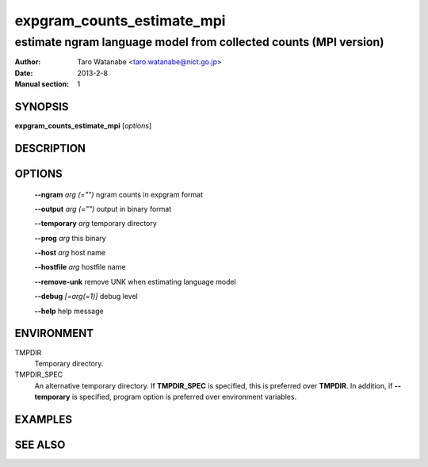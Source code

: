 ===========================
expgram_counts_estimate_mpi
===========================

-----------------------------------------------------------------
estimate ngram language model from collected counts (MPI version)
-----------------------------------------------------------------

:Author: Taro Watanabe <taro.watanabe@nict.go.jp>
:Date:   2013-2-8
:Manual section: 1

SYNOPSIS
--------

**expgram_counts_estimate_mpi** [*options*]

DESCRIPTION
-----------



OPTIONS
-------

  **--ngram** `arg (="")`      ngram counts in expgram format

  **--output** `arg (="")`     output in binary format

  **--temporary** `arg`       temporary directory

  **--prog** `arg`            this binary

  **--host** `arg`             host name

  **--hostfile** `arg`         hostfile name

  **--remove-unk** remove UNK when estimating language model

  **--debug** `[=arg(=1)]`     debug level

  **--help** help message

ENVIRONMENT
-----------

TMPDIR
  Temporary directory.

TMPDIR_SPEC
  An alternative temporary directory. If **TMPDIR_SPEC** is specified,
  this is preferred over **TMPDIR**. In addition, if
  **--temporary** is specified, program option is preferred over
  environment variables.

EXAMPLES
--------



SEE ALSO
--------
